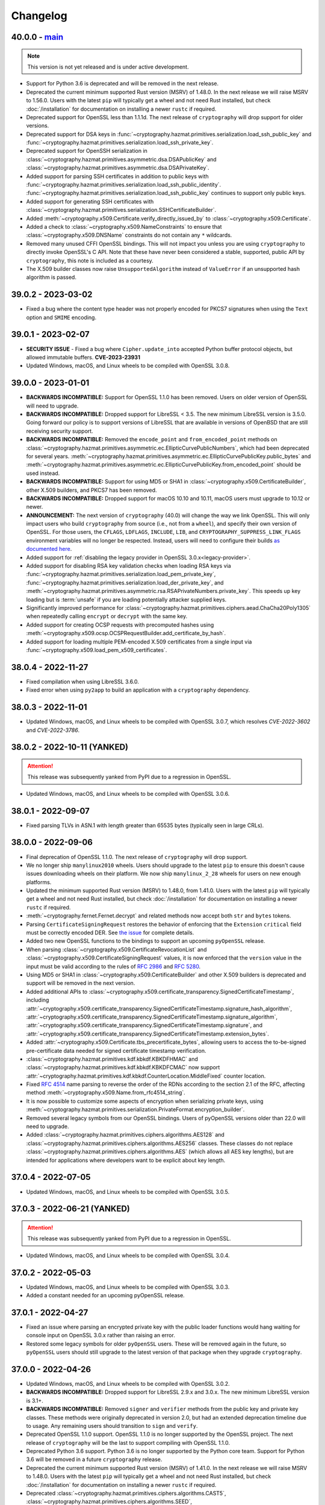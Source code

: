 Changelog
=========

.. _v40-0-0:

40.0.0 - `main`_
~~~~~~~~~~~~~~~~

.. note:: This version is not yet released and is under active development.

* Support for Python 3.6 is deprecated and will be removed in the next
  release.
* Deprecated the current minimum supported Rust version (MSRV) of 1.48.0.
  In the next release we will raise MSRV to 1.56.0. Users with the latest
  ``pip`` will typically get a wheel and not need Rust installed, but check
  :doc:`/installation` for documentation on installing a newer ``rustc`` if
  required.
* Deprecated support for OpenSSL less than 1.1.1d. The next release of
  ``cryptography`` will drop support for older versions.
* Deprecated support for DSA keys in
  :func:`~cryptography.hazmat.primitives.serialization.load_ssh_public_key`
  and
  :func:`~cryptography.hazmat.primitives.serialization.load_ssh_private_key`.
* Deprecated support for OpenSSH serialization in
  :class:`~cryptography.hazmat.primitives.asymmetric.dsa.DSAPublicKey`
  and
  :class:`~cryptography.hazmat.primitives.asymmetric.dsa.DSAPrivateKey`.
* Added support for parsing SSH certificates in addition to public keys with
  :func:`~cryptography.hazmat.primitives.serialization.load_ssh_public_identity`.
  :func:`~cryptography.hazmat.primitives.serialization.load_ssh_public_key`
  continues to support only public keys.
* Added support for generating SSH certificates with
  :class:`~cryptography.hazmat.primitives.serialization.SSHCertificateBuilder`.
* Added :meth:`~cryptography.x509.Certificate.verify_directly_issued_by` to
  :class:`~cryptography.x509.Certificate`.
* Added a check to :class:`~cryptography.x509.NameConstraints` to ensure that
  :class:`~cryptography.x509.DNSName` constraints do not contain any ``*``
  wildcards.
* Removed many unused CFFI OpenSSL bindings. This will not impact you unless
  you are using ``cryptography`` to directly invoke OpenSSL's C API. Note that
  these have never been considered a stable, supported, public API by
  ``cryptography``, this note is included as a courtesy.
* The X.509 builder classes now raise ``UnsupportedAlgorithm`` instead of
  ``ValueError`` if an unsupported hash algorithm is passed.

.. _v39-0-2:


39.0.2 - 2023-03-02
~~~~~~~~~~~~~~~~~~~

* Fixed a bug where the content type header was not properly encoded for
  PKCS7 signatures when using the ``Text`` option and ``SMIME`` encoding.


.. _v39-0-1:

39.0.1 - 2023-02-07
~~~~~~~~~~~~~~~~~~~

* **SECURITY ISSUE** - Fixed a bug where ``Cipher.update_into`` accepted Python
  buffer protocol objects, but allowed immutable buffers. **CVE-2023-23931**
* Updated Windows, macOS, and Linux wheels to be compiled with OpenSSL 3.0.8.

.. _v39-0-0:

39.0.0 - 2023-01-01
~~~~~~~~~~~~~~~~~~~

* **BACKWARDS INCOMPATIBLE:** Support for OpenSSL 1.1.0 has been removed.
  Users on older version of OpenSSL will need to upgrade.
* **BACKWARDS INCOMPATIBLE:** Dropped support for LibreSSL < 3.5. The new
  minimum LibreSSL version is 3.5.0. Going forward our policy is to support
  versions of LibreSSL that are available in versions of OpenBSD that are
  still receiving security support.
* **BACKWARDS INCOMPATIBLE:** Removed the ``encode_point`` and
  ``from_encoded_point`` methods on
  :class:`~cryptography.hazmat.primitives.asymmetric.ec.EllipticCurvePublicNumbers`,
  which had been deprecated for several years.
  :meth:`~cryptography.hazmat.primitives.asymmetric.ec.EllipticCurvePublicKey.public_bytes`
  and
  :meth:`~cryptography.hazmat.primitives.asymmetric.ec.EllipticCurvePublicKey.from_encoded_point`
  should be used instead.
* **BACKWARDS INCOMPATIBLE:** Support for using MD5 or SHA1 in
  :class:`~cryptography.x509.CertificateBuilder`, other X.509 builders, and
  PKCS7 has been removed.
* **BACKWARDS INCOMPATIBLE:** Dropped support for macOS 10.10 and 10.11, macOS
  users must upgrade to 10.12 or newer.
* **ANNOUNCEMENT:** The next version of ``cryptography`` (40.0) will change
  the way we link OpenSSL. This will only impact users who build
  ``cryptography`` from source (i.e., not from a ``wheel``), and specify their
  own version of OpenSSL. For those users, the ``CFLAGS``, ``LDFLAGS``,
  ``INCLUDE``, ``LIB``, and ``CRYPTOGRAPHY_SUPPRESS_LINK_FLAGS`` environment
  variables will no longer be respected. Instead, users will need to
  configure their builds `as documented here`_.
* Added support for
  :ref:`disabling the legacy provider in OpenSSL 3.0.x<legacy-provider>`.
* Added support for disabling RSA key validation checks when loading RSA
  keys via
  :func:`~cryptography.hazmat.primitives.serialization.load_pem_private_key`,
  :func:`~cryptography.hazmat.primitives.serialization.load_der_private_key`,
  and
  :meth:`~cryptography.hazmat.primitives.asymmetric.rsa.RSAPrivateNumbers.private_key`.
  This speeds up key loading but is :term:`unsafe` if you are loading potentially
  attacker supplied keys.
* Significantly improved performance for
  :class:`~cryptography.hazmat.primitives.ciphers.aead.ChaCha20Poly1305`
  when repeatedly calling ``encrypt`` or ``decrypt`` with the same key.
* Added support for creating OCSP requests with precomputed hashes using
  :meth:`~cryptography.x509.ocsp.OCSPRequestBuilder.add_certificate_by_hash`.
* Added support for loading multiple PEM-encoded X.509 certificates from
  a single input via :func:`~cryptography.x509.load_pem_x509_certificates`.

.. _v38-0-4:

38.0.4 - 2022-11-27
~~~~~~~~~~~~~~~~~~~

* Fixed compilation when using LibreSSL 3.6.0.
* Fixed error when using ``py2app`` to build an application with a
  ``cryptography`` dependency.

.. _v38-0-3:

38.0.3 - 2022-11-01
~~~~~~~~~~~~~~~~~~~

* Updated Windows, macOS, and Linux wheels to be compiled with OpenSSL 3.0.7,
  which resolves *CVE-2022-3602* and *CVE-2022-3786*.

.. _v38-0-2:

38.0.2 - 2022-10-11 (YANKED)
~~~~~~~~~~~~~~~~~~~~~~~~~~~~

.. attention::

    This release was subsequently yanked from PyPI due to a regression in OpenSSL.

* Updated Windows, macOS, and Linux wheels to be compiled with OpenSSL 3.0.6.


.. _v38-0-1:

38.0.1 - 2022-09-07
~~~~~~~~~~~~~~~~~~~

* Fixed parsing TLVs in ASN.1 with length greater than 65535 bytes (typically
  seen in large CRLs).

.. _v38-0-0:

38.0.0 - 2022-09-06
~~~~~~~~~~~~~~~~~~~

* Final deprecation of OpenSSL 1.1.0. The next release of ``cryptography``
  will drop support.
* We no longer ship ``manylinux2010`` wheels. Users should upgrade to the
  latest ``pip`` to ensure this doesn't cause issues downloading wheels on
  their platform. We now ship ``manylinux_2_28`` wheels for users on new
  enough platforms.
* Updated the minimum supported Rust version (MSRV) to 1.48.0, from 1.41.0.
  Users with the latest ``pip`` will typically get a wheel and not need Rust
  installed, but check :doc:`/installation` for documentation on installing a
  newer ``rustc`` if required.
* :meth:`~cryptography.fernet.Fernet.decrypt` and related methods now accept
  both ``str`` and ``bytes`` tokens.
* Parsing ``CertificateSigningRequest`` restores the behavior of enforcing
  that the ``Extension`` ``critical`` field must be correctly encoded DER. See
  `the issue <https://github.com/pyca/cryptography/issues/6368>`_ for complete
  details.
* Added two new OpenSSL functions to the bindings to support an upcoming
  ``pyOpenSSL`` release.
* When parsing :class:`~cryptography.x509.CertificateRevocationList` and
  :class:`~cryptography.x509.CertificateSigningRequest` values, it is now
  enforced that the ``version`` value in the input must be valid according to
  the rules of :rfc:`2986` and :rfc:`5280`.
* Using MD5 or SHA1 in :class:`~cryptography.x509.CertificateBuilder` and
  other X.509 builders is deprecated and support will be removed in the next
  version.
* Added additional APIs to
  :class:`~cryptography.x509.certificate_transparency.SignedCertificateTimestamp`, including
  :attr:`~cryptography.x509.certificate_transparency.SignedCertificateTimestamp.signature_hash_algorithm`,
  :attr:`~cryptography.x509.certificate_transparency.SignedCertificateTimestamp.signature_algorithm`,
  :attr:`~cryptography.x509.certificate_transparency.SignedCertificateTimestamp.signature`, and
  :attr:`~cryptography.x509.certificate_transparency.SignedCertificateTimestamp.extension_bytes`.
* Added :attr:`~cryptography.x509.Certificate.tbs_precertificate_bytes`, allowing
  users to access the to-be-signed pre-certificate data needed for signed
  certificate timestamp verification.
* :class:`~cryptography.hazmat.primitives.kdf.kbkdf.KBKDFHMAC` and
  :class:`~cryptography.hazmat.primitives.kdf.kbkdf.KBKDFCMAC` now support
  :attr:`~cryptography.hazmat.primitives.kdf.kbkdf.CounterLocation.MiddleFixed`
  counter location.
* Fixed :rfc:`4514` name parsing to reverse the order of the RDNs according
  to the section 2.1 of the RFC, affecting method
  :meth:`~cryptography.x509.Name.from_rfc4514_string`.
* It is now possible to customize some aspects of encryption when serializing
  private keys, using
  :meth:`~cryptography.hazmat.primitives.serialization.PrivateFormat.encryption_builder`.
* Removed several legacy symbols from our OpenSSL bindings. Users of pyOpenSSL
  versions older than 22.0 will need to upgrade.
* Added
  :class:`~cryptography.hazmat.primitives.ciphers.algorithms.AES128` and
  :class:`~cryptography.hazmat.primitives.ciphers.algorithms.AES256` classes.
  These classes do not replace
  :class:`~cryptography.hazmat.primitives.ciphers.algorithms.AES` (which
  allows all AES key lengths), but are intended for applications where
  developers want to be explicit about key length.

.. _v37-0-4:

37.0.4 - 2022-07-05
~~~~~~~~~~~~~~~~~~~

* Updated Windows, macOS, and Linux wheels to be compiled with OpenSSL 3.0.5.

.. _v37-0-3:

37.0.3 - 2022-06-21 (YANKED)
~~~~~~~~~~~~~~~~~~~~~~~~~~~~

.. attention::

    This release was subsequently yanked from PyPI due to a regression in OpenSSL.

* Updated Windows, macOS, and Linux wheels to be compiled with OpenSSL 3.0.4.

.. _v37-0-2:

37.0.2 - 2022-05-03
~~~~~~~~~~~~~~~~~~~

* Updated Windows, macOS, and Linux wheels to be compiled with OpenSSL 3.0.3.
* Added a constant needed for an upcoming pyOpenSSL release.

.. _v37-0-1:

37.0.1 - 2022-04-27
~~~~~~~~~~~~~~~~~~~

* Fixed an issue where parsing an encrypted private key with the public
  loader functions would hang waiting for console input on OpenSSL 3.0.x rather
  than raising an error.
* Restored some legacy symbols for older ``pyOpenSSL`` users. These will be
  removed again in the future, so ``pyOpenSSL`` users should still upgrade
  to the latest version of that package when they upgrade ``cryptography``.

.. _v37-0-0:

37.0.0 - 2022-04-26
~~~~~~~~~~~~~~~~~~~

* Updated Windows, macOS, and Linux wheels to be compiled with OpenSSL 3.0.2.
* **BACKWARDS INCOMPATIBLE:** Dropped support for LibreSSL 2.9.x and 3.0.x.
  The new minimum LibreSSL version is 3.1+.
* **BACKWARDS INCOMPATIBLE:** Removed ``signer`` and ``verifier`` methods
  from the public key and private key classes. These methods were originally
  deprecated in version 2.0, but had an extended deprecation timeline due
  to usage. Any remaining users should transition to ``sign`` and ``verify``.
* Deprecated OpenSSL 1.1.0 support. OpenSSL 1.1.0 is no longer supported by
  the OpenSSL project. The next release of ``cryptography`` will be the last
  to support compiling with OpenSSL 1.1.0.
* Deprecated Python 3.6 support. Python 3.6 is no longer supported by the
  Python core team. Support for Python 3.6 will be removed in a future
  ``cryptography`` release.
* Deprecated the current minimum supported Rust version (MSRV) of 1.41.0.
  In the next release we will raise MSRV to 1.48.0. Users with the latest
  ``pip`` will typically get a wheel and not need Rust installed, but check
  :doc:`/installation` for documentation on installing a newer ``rustc`` if
  required.
* Deprecated
  :class:`~cryptography.hazmat.primitives.ciphers.algorithms.CAST5`,
  :class:`~cryptography.hazmat.primitives.ciphers.algorithms.SEED`,
  :class:`~cryptography.hazmat.primitives.ciphers.algorithms.IDEA`, and
  :class:`~cryptography.hazmat.primitives.ciphers.algorithms.Blowfish` because
  they are legacy algorithms with extremely low usage. These will be removed
  in a future version of ``cryptography``.
* Added limited support for distinguished names containing a bit string.
* We now ship ``universal2`` wheels on macOS, which contain both ``arm64``
  and ``x86_64`` architectures. Users on macOS should upgrade to the latest
  ``pip`` to ensure they can use this wheel, although we will continue to
  ship ``x86_64`` specific wheels for now to ease the transition.
* This will be the final release for which we ship ``manylinux2010`` wheels.
  Going forward the minimum supported ``manylinux`` ABI for our wheels will
  be ``manylinux2014``. The vast majority of users will continue to receive
  ``manylinux`` wheels provided they have an up to date ``pip``. For PyPy
  wheels this release already requires ``manylinux2014`` for compatibility
  with binaries distributed by upstream.
* Added support for multiple
  :class:`~cryptography.x509.ocsp.OCSPSingleResponse` in a
  :class:`~cryptography.x509.ocsp.OCSPResponse`.
* Restored support for signing certificates and other structures in
  :doc:`/x509/index` with SHA3 hash algorithms.
* :class:`~cryptography.hazmat.primitives.ciphers.algorithms.TripleDES` is
  disabled in FIPS mode.
* Added support for serialization of PKCS#12 CA friendly names/aliases in
  :func:`~cryptography.hazmat.primitives.serialization.pkcs12.serialize_key_and_certificates`
* Added support for 12-15 byte (96 to 120 bit) nonces to
  :class:`~cryptography.hazmat.primitives.ciphers.aead.AESOCB3`. This class
  previously supported only 12 byte (96 bit).
* Added support for
  :class:`~cryptography.hazmat.primitives.ciphers.aead.AESSIV` when using
  OpenSSL 3.0.0+.
* Added support for serializing PKCS7 structures from a list of
  certificates with
  :class:`~cryptography.hazmat.primitives.serialization.pkcs7.serialize_certificates`.
* Added support for parsing :rfc:`4514` strings with
  :meth:`~cryptography.x509.Name.from_rfc4514_string`.
* Added :attr:`~cryptography.hazmat.primitives.asymmetric.padding.PSS.AUTO` to
  :class:`~cryptography.hazmat.primitives.asymmetric.padding.PSS`. This can
  be used to verify a signature where the salt length is not already known.
* Added :attr:`~cryptography.hazmat.primitives.asymmetric.padding.PSS.DIGEST_LENGTH`
  to :class:`~cryptography.hazmat.primitives.asymmetric.padding.PSS`. This
  constant will set the salt length to the same length as the ``PSS`` hash
  algorithm.
* Added support for loading RSA-PSS key types with
  :func:`~cryptography.hazmat.primitives.serialization.load_pem_private_key`
  and
  :func:`~cryptography.hazmat.primitives.serialization.load_der_private_key`.
  This functionality is limited to OpenSSL 1.1.1e+ and loads the key as a
  normal RSA private key, discarding the PSS constraint information.

.. _v36-0-2:

36.0.2 - 2022-03-15
~~~~~~~~~~~~~~~~~~~

* Updated Windows, macOS, and Linux wheels to be compiled with OpenSSL 1.1.1n.

.. _v36-0-1:

36.0.1 - 2021-12-14
~~~~~~~~~~~~~~~~~~~

* Updated Windows, macOS, and Linux wheels to be compiled with OpenSSL 1.1.1m.

.. _v36-0-0:

36.0.0 - 2021-11-21
~~~~~~~~~~~~~~~~~~~

* **FINAL DEPRECATION** Support for ``verifier`` and ``signer`` on our
  asymmetric key classes was deprecated in version 2.0. These functions had an
  extended deprecation due to usage, however the next version of
  ``cryptography`` will drop support. Users should migrate to ``sign`` and
  ``verify``.
* The entire :doc:`/x509/index` layer is now written in Rust. This allows
  alternate asymmetric key implementations that can support cloud key
  management services or hardware security modules provided they implement
  the necessary interface (for example:
  :class:`~cryptography.hazmat.primitives.asymmetric.ec.EllipticCurvePrivateKey`).
* :ref:`Deprecated the backend argument<faq-missing-backend>` for all
  functions.
* Added support for
  :class:`~cryptography.hazmat.primitives.ciphers.aead.AESOCB3`.
* Added support for iterating over arbitrary request
  :attr:`~cryptography.x509.CertificateSigningRequest.attributes`.
* Deprecated the ``get_attribute_for_oid`` method on
  :class:`~cryptography.x509.CertificateSigningRequest` in favor of
  :meth:`~cryptography.x509.Attributes.get_attribute_for_oid` on the new
  :class:`~cryptography.x509.Attributes` object.
* Fixed handling of PEM files to allow loading when certificate and key are
  in the same file.
* Fixed parsing of :class:`~cryptography.x509.CertificatePolicies` extensions
  containing legacy ``BMPString`` values in their ``explicitText``.
* Allow parsing of negative serial numbers in certificates. Negative serial
  numbers are prohibited by :rfc:`5280` so a deprecation warning will be
  raised whenever they are encountered. A future version of ``cryptography``
  will drop support for parsing them.
* Added support for parsing PKCS12 files with friendly names for all
  certificates with
  :func:`~cryptography.hazmat.primitives.serialization.pkcs12.load_pkcs12`,
  which will return an object of type
  :class:`~cryptography.hazmat.primitives.serialization.pkcs12.PKCS12KeyAndCertificates`.
* :meth:`~cryptography.x509.Name.rfc4514_string` and related methods now have
  an optional ``attr_name_overrides`` parameter to supply custom OID to name
  mappings, which can be used to match vendor-specific extensions.
* **BACKWARDS INCOMPATIBLE:** Reverted the nonstandard formatting of
  email address fields as ``E`` in
  :meth:`~cryptography.x509.Name.rfc4514_string` methods from version 35.0.

  The previous behavior can be restored with:
  ``name.rfc4514_string({NameOID.EMAIL_ADDRESS: "E"})``
* Allow
  :class:`~cryptography.hazmat.primitives.asymmetric.x25519.X25519PublicKey`
  and
  :class:`~cryptography.hazmat.primitives.asymmetric.x448.X448PublicKey` to
  be used as public keys when parsing certificates or creating them with
  :class:`~cryptography.x509.CertificateBuilder`. These key types must be
  signed with a different signing algorithm as ``X25519`` and ``X448`` do
  not support signing.
* Extension values can now be serialized to a DER byte string by calling
  :func:`~cryptography.x509.ExtensionType.public_bytes`.
* Added experimental support for compiling against BoringSSL. As BoringSSL
  does not commit to a stable API, ``cryptography`` tests against the
  latest commit only. Please note that several features are not available
  when building against BoringSSL.
* Parsing ``CertificateSigningRequest`` from DER and PEM now, for a limited
  time period, allows the ``Extension`` ``critical`` field to be incorrectly
  encoded. See `the issue <https://github.com/pyca/cryptography/issues/6368>`_
  for complete details. This will be reverted in a future ``cryptography``
  release.
* When :class:`~cryptography.x509.OCSPNonce` are parsed and generated their
  value is now correctly wrapped in an ASN.1 ``OCTET STRING``. This conforms
  to :rfc:`6960` but conflicts with the original behavior specified in
  :rfc:`2560`. For a temporary period for backwards compatibility, we will
  also parse values that are encoded as specified in :rfc:`2560` but this
  behavior will be removed in a future release.

.. _v35-0-0:

35.0.0 - 2021-09-29
~~~~~~~~~~~~~~~~~~~

* Changed the :ref:`version scheme <api-stability:versioning>`. This will
  result in us incrementing the major version more frequently, but does not
  change our existing backwards compatibility policy.
* **BACKWARDS INCOMPATIBLE:** The :doc:`/x509/index` PEM parsers now require
  that the PEM string passed have PEM delimiters of the correct type. For
  example, parsing a private key PEM concatenated with a certificate PEM will
  no longer be accepted by the PEM certificate parser.
* **BACKWARDS INCOMPATIBLE:** The X.509 certificate parser no longer allows
  negative serial numbers. :rfc:`5280` has always prohibited these.
* **BACKWARDS INCOMPATIBLE:** Additional forms of invalid ASN.1 found during
  :doc:`/x509/index` parsing will raise an error on initial parse rather than
  when the malformed field is accessed.
* Rust is now required for building ``cryptography``, the
  ``CRYPTOGRAPHY_DONT_BUILD_RUST`` environment variable is no longer
  respected.
* Parsers for :doc:`/x509/index` no longer use OpenSSL and have been
  rewritten in Rust. This should be backwards compatible (modulo the items
  listed above) and improve both security and performance.
* Added support for OpenSSL 3.0.0 as a compilation target.
* Added support for
  :class:`~cryptography.hazmat.primitives.hashes.SM3` and
  :class:`~cryptography.hazmat.primitives.ciphers.algorithms.SM4`,
  when using OpenSSL 1.1.1. These algorithms are provided for compatibility
  in regions where they may be required, and are not generally recommended.
* We now ship ``manylinux_2_24`` and ``musllinux_1_1`` wheels, in addition to
  our ``manylinux2010`` and ``manylinux2014`` wheels. Users on distributions
  like Alpine Linux should ensure they upgrade to the latest ``pip`` to
  correctly receive wheels.
* Added ``rfc4514_attribute_name`` attribute to :attr:`x509.NameAttribute
  <cryptography.x509.NameAttribute.rfc4514_attribute_name>`.
* Added :class:`~cryptography.hazmat.primitives.kdf.kbkdf.KBKDFCMAC`.

.. _v3-4-8:

3.4.8 - 2021-08-24
~~~~~~~~~~~~~~~~~~

* Updated Windows, macOS, and ``manylinux`` wheels to be compiled with
  OpenSSL 1.1.1l.

.. _v3-4-7:

3.4.7 - 2021-03-25
~~~~~~~~~~~~~~~~~~

* Updated Windows, macOS, and ``manylinux`` wheels to be compiled with
  OpenSSL 1.1.1k.

.. _v3-4-6:

3.4.6 - 2021-02-16
~~~~~~~~~~~~~~~~~~

* Updated Windows, macOS, and ``manylinux`` wheels to be compiled with
  OpenSSL 1.1.1j.

.. _v3-4-5:

3.4.5 - 2021-02-13
~~~~~~~~~~~~~~~~~~

* Various improvements to type hints.
* Lower the minimum supported Rust version (MSRV) to >=1.41.0. This change
  improves compatibility with system-provided Rust on several Linux
  distributions.
* ``cryptography`` will be switching to a new versioning scheme with its next
  feature release. More information is available in our
  :doc:`/api-stability` documentation.

.. _v3-4-4:

3.4.4 - 2021-02-09
~~~~~~~~~~~~~~~~~~

* Added a ``py.typed`` file so that ``mypy`` will know to use our type
  annotations.
* Fixed an import cycle that could be triggered by certain import sequences.

.. _v3-4-3:

3.4.3 - 2021-02-08
~~~~~~~~~~~~~~~~~~

* Specify our supported Rust version (>=1.45.0) in our ``setup.py`` so users
  on older versions will get a clear error message.

.. _v3-4-2:

3.4.2 - 2021-02-08
~~~~~~~~~~~~~~~~~~

* Improvements to make the rust transition a bit easier. This includes some
  better error messages and small dependency fixes. If you experience
  installation problems **Be sure to update pip** first, then check the
  :doc:`FAQ </faq>`.

.. _v3-4-1:

3.4.1 - 2021-02-07
~~~~~~~~~~~~~~~~~~

* Fixed a circular import issue.
* Added additional debug output to assist users seeing installation errors
  due to outdated ``pip`` or missing ``rustc``.

.. _v3-4:

3.4 - 2021-02-07
~~~~~~~~~~~~~~~~

* **BACKWARDS INCOMPATIBLE:** Support for Python 2 has been removed.
* We now ship ``manylinux2014`` wheels and no longer ship ``manylinux1``
  wheels. Users should upgrade to the latest ``pip`` to ensure this doesn't
  cause issues downloading wheels on their platform.
* ``cryptography`` now incorporates Rust code. Users building ``cryptography``
  themselves will need to have the Rust toolchain installed. Users who use an
  officially produced wheel will not need to make any changes. The minimum
  supported Rust version is 1.45.0.
* ``cryptography`` now has :pep:`484` type hints on nearly all of of its public
  APIs. Users can begin using them to type check their code with ``mypy``.

.. _v3-3-2:

3.3.2 - 2021-02-07
~~~~~~~~~~~~~~~~~~

* **SECURITY ISSUE:** Fixed a bug where certain sequences of ``update()`` calls
  when symmetrically encrypting very large payloads (>2GB) could result in an
  integer overflow, leading to buffer overflows. *CVE-2020-36242* **Update:**
  This fix is a workaround for *CVE-2021-23840* in OpenSSL, fixed in OpenSSL
  1.1.1j.

.. _v3-3-1:

3.3.1 - 2020-12-09
~~~~~~~~~~~~~~~~~~

* Re-added a legacy symbol causing problems for older ``pyOpenSSL`` users.

.. _v3-3:

3.3 - 2020-12-08
~~~~~~~~~~~~~~~~

* **BACKWARDS INCOMPATIBLE:** Support for Python 3.5 has been removed due to
  low usage and maintenance burden.
* **BACKWARDS INCOMPATIBLE:** The
  :class:`~cryptography.hazmat.primitives.ciphers.modes.GCM` and
  :class:`~cryptography.hazmat.primitives.ciphers.aead.AESGCM` now require
  64-bit to 1024-bit (8 byte to 128 byte) initialization vectors. This change
  is to conform with an upcoming OpenSSL release that will no longer support
  sizes outside this window.
* **BACKWARDS INCOMPATIBLE:** When deserializing asymmetric keys we now
  raise ``ValueError`` rather than ``UnsupportedAlgorithm`` when an
  unsupported cipher is used. This change is to conform with an upcoming
  OpenSSL release that will no longer distinguish between error types.
* **BACKWARDS INCOMPATIBLE:** We no longer allow loading of finite field
  Diffie-Hellman parameters of less than 512 bits in length. This change is to
  conform with an upcoming OpenSSL release that no longer supports smaller
  sizes. These keys were already wildly insecure and should not have been used
  in any application outside of testing.
* Updated Windows, macOS, and ``manylinux`` wheels to be compiled with
  OpenSSL 1.1.1i.
* Python 2 support is deprecated in ``cryptography``. This is the last release
  that will support Python 2.
* Added the
  :meth:`~cryptography.hazmat.primitives.asymmetric.rsa.RSAPublicKey.recover_data_from_signature`
  function to
  :class:`~cryptography.hazmat.primitives.asymmetric.rsa.RSAPublicKey`
  for recovering the signed data from an RSA signature.

.. _v3-2-1:

3.2.1 - 2020-10-27
~~~~~~~~~~~~~~~~~~

* Disable blinding on RSA public keys to address an error with some versions
  of OpenSSL.

.. _v3-2:

3.2 - 2020-10-25
~~~~~~~~~~~~~~~~

* **SECURITY ISSUE:** Attempted to make RSA PKCS#1v1.5 decryption more constant
  time, to protect against Bleichenbacher vulnerabilities. Due to limitations
  imposed by our API, we cannot completely mitigate this vulnerability and a
  future release will contain a new API which is designed to be resilient to
  these for contexts where it is required. Credit to **Hubert Kario** for
  reporting the issue. *CVE-2020-25659*
* Support for OpenSSL 1.0.2 has been removed. Users on older version of OpenSSL
  will need to upgrade.
* Added basic support for PKCS7 signing (including SMIME) via
  :class:`~cryptography.hazmat.primitives.serialization.pkcs7.PKCS7SignatureBuilder`.

.. _v3-1-1:

3.1.1 - 2020-09-22
~~~~~~~~~~~~~~~~~~

* Updated Windows, macOS, and ``manylinux`` wheels to be compiled with
  OpenSSL 1.1.1h.

.. _v3-1:

3.1 - 2020-08-26
~~~~~~~~~~~~~~~~

* **BACKWARDS INCOMPATIBLE:** Removed support for ``idna`` based
  :term:`U-label` parsing in various X.509 classes. This support was originally
  deprecated in version 2.1 and moved to an extra in 2.5.
* Deprecated OpenSSL 1.0.2 support. OpenSSL 1.0.2 is no longer supported by
  the OpenSSL project. The next version of ``cryptography`` will drop support
  for it.
* Deprecated support for Python 3.5. This version sees very little use and will
  be removed in the next release.
* ``backend`` arguments to functions are no longer required and the
  default backend will automatically be selected if no ``backend`` is provided.
* Added initial support for parsing certificates from PKCS7 files with
  :func:`~cryptography.hazmat.primitives.serialization.pkcs7.load_pem_pkcs7_certificates`
  and
  :func:`~cryptography.hazmat.primitives.serialization.pkcs7.load_der_pkcs7_certificates`
  .
* Calling ``update`` or ``update_into`` on
  :class:`~cryptography.hazmat.primitives.ciphers.CipherContext` with ``data``
  longer than 2\ :sup:`31` bytes no longer raises an ``OverflowError``. This
  also resolves the same issue in :doc:`/fernet`.

.. _v3-0:

3.0 - 2020-07-20
~~~~~~~~~~~~~~~~

* **BACKWARDS INCOMPATIBLE:** Removed support for passing an
  :class:`~cryptography.x509.Extension` instance to
  :meth:`~cryptography.x509.AuthorityKeyIdentifier.from_issuer_subject_key_identifier`,
  as per our deprecation policy.
* **BACKWARDS INCOMPATIBLE:** Support for LibreSSL 2.7.x, 2.8.x, and 2.9.0 has
  been removed (2.9.1+ is still supported).
* **BACKWARDS INCOMPATIBLE:** Dropped support for macOS 10.9, macOS users must
  upgrade to 10.10 or newer.
* **BACKWARDS INCOMPATIBLE:** RSA
  :meth:`~cryptography.hazmat.primitives.asymmetric.rsa.generate_private_key`
  no longer accepts ``public_exponent`` values except 65537 and 3 (the latter
  for legacy purposes).
* **BACKWARDS INCOMPATIBLE:** X.509 certificate parsing now enforces that the
  ``version`` field contains a valid value, rather than deferring this check
  until :attr:`~cryptography.x509.Certificate.version` is accessed.
* Deprecated support for Python 2. At the time there is no time table for
  actually dropping support, however we strongly encourage all users to upgrade
  their Python, as Python 2 no longer receives support from the Python core
  team.

  If you have trouble suppressing this warning in tests view the :ref:`FAQ
  entry addressing this issue <faq-howto-handle-deprecation-warning>`.

* Added support for ``OpenSSH`` serialization format for
  ``ec``, ``ed25519``, ``rsa`` and ``dsa`` private keys:
  :func:`~cryptography.hazmat.primitives.serialization.load_ssh_private_key`
  for loading and
  :attr:`~cryptography.hazmat.primitives.serialization.PrivateFormat.OpenSSH`
  for writing.
* Added support for ``OpenSSH`` certificates to
  :func:`~cryptography.hazmat.primitives.serialization.load_ssh_public_key`.
* Added :meth:`~cryptography.fernet.Fernet.encrypt_at_time` and
  :meth:`~cryptography.fernet.Fernet.decrypt_at_time` to
  :class:`~cryptography.fernet.Fernet`.
* Added support for the :class:`~cryptography.x509.SubjectInformationAccess`
  X.509 extension.
* Added support for parsing
  :class:`~cryptography.x509.SignedCertificateTimestamps` in OCSP responses.
* Added support for parsing attributes in certificate signing requests via
  ``CertificateSigningRequest.get_attribute_for_oid``.
* Added support for encoding attributes in certificate signing requests via
  :meth:`~cryptography.x509.CertificateSigningRequestBuilder.add_attribute`.
* On OpenSSL 1.1.1d and higher ``cryptography`` now uses OpenSSL's
  built-in CSPRNG instead of its own OS random engine because these versions of
  OpenSSL properly reseed on fork.
* Added initial support for creating PKCS12 files with
  :func:`~cryptography.hazmat.primitives.serialization.pkcs12.serialize_key_and_certificates`.

.. _v2-9-2:

2.9.2 - 2020-04-22
~~~~~~~~~~~~~~~~~~

* Updated the macOS wheel to fix an issue where it would not run on macOS
  versions older than 10.15.

.. _v2-9-1:

2.9.1 - 2020-04-21
~~~~~~~~~~~~~~~~~~

* Updated Windows, macOS, and ``manylinux`` wheels to be compiled with
  OpenSSL 1.1.1g.

.. _v2-9:

2.9 - 2020-04-02
~~~~~~~~~~~~~~~~

* **BACKWARDS INCOMPATIBLE:** Support for Python 3.4 has been removed due to
  low usage and maintenance burden.
* **BACKWARDS INCOMPATIBLE:** Support for OpenSSL 1.0.1 has been removed.
  Users on older version of OpenSSL will need to upgrade.
* **BACKWARDS INCOMPATIBLE:** Support for LibreSSL 2.6.x has been removed.
* Removed support for calling
  :meth:`~cryptography.hazmat.primitives.asymmetric.x25519.X25519PublicKey.public_bytes`
  with no arguments, as per our deprecation policy. You must now pass
  ``encoding`` and ``format``.
* **BACKWARDS INCOMPATIBLE:** Reversed the order in which
  :meth:`~cryptography.x509.Name.rfc4514_string` returns the RDNs
  as required by :rfc:`4514`.
* Updated Windows, macOS, and ``manylinux`` wheels to be compiled with
  OpenSSL 1.1.1f.
* Added support for parsing
  :attr:`~cryptography.x509.ocsp.OCSPResponse.single_extensions` in an OCSP
  response.
* :class:`~cryptography.x509.NameAttribute` values can now be empty strings.

.. _v2-8:

2.8 - 2019-10-16
~~~~~~~~~~~~~~~~

* Updated Windows, macOS, and ``manylinux`` wheels to be compiled with
  OpenSSL 1.1.1d.
* Added support for Python 3.8.
* Added class methods
  :meth:`Poly1305.generate_tag
  <cryptography.hazmat.primitives.poly1305.Poly1305.generate_tag>`
  and
  :meth:`Poly1305.verify_tag
  <cryptography.hazmat.primitives.poly1305.Poly1305.verify_tag>`
  for Poly1305 sign and verify operations.
* Deprecated support for OpenSSL 1.0.1. Support will be removed in
  ``cryptography`` 2.9.
* We now ship ``manylinux2010`` wheels in addition to our ``manylinux1``
  wheels.
* Added support for ``ed25519`` and ``ed448`` keys in the
  :class:`~cryptography.x509.CertificateBuilder`,
  :class:`~cryptography.x509.CertificateSigningRequestBuilder`,
  :class:`~cryptography.x509.CertificateRevocationListBuilder` and
  :class:`~cryptography.x509.ocsp.OCSPResponseBuilder`.
* ``cryptography`` no longer depends on ``asn1crypto``.
* :class:`~cryptography.x509.FreshestCRL` is now allowed as a
  :class:`~cryptography.x509.CertificateRevocationList` extension.

.. _v2-7:

2.7 - 2019-05-30
~~~~~~~~~~~~~~~~

* **BACKWARDS INCOMPATIBLE:** We no longer distribute 32-bit ``manylinux1``
  wheels. Continuing to produce them was a maintenance burden.
* **BACKWARDS INCOMPATIBLE:** Removed the
  ``cryptography.hazmat.primitives.mac.MACContext`` interface. The ``CMAC`` and
  ``HMAC`` APIs have not changed, but they are no longer registered as
  ``MACContext`` instances.
* Updated Windows, macOS, and ``manylinux1`` wheels to be compiled with
  OpenSSL 1.1.1c.
* Removed support for running our tests with ``setup.py test``. Users
  interested in running our tests can continue to follow the directions in our
  :doc:`development documentation</development/getting-started>`.
* Add support for :class:`~cryptography.hazmat.primitives.poly1305.Poly1305`
  when using OpenSSL 1.1.1 or newer.
* Support serialization with ``Encoding.OpenSSH`` and ``PublicFormat.OpenSSH``
  in
  :meth:`Ed25519PublicKey.public_bytes
  <cryptography.hazmat.primitives.asymmetric.ed25519.Ed25519PublicKey.public_bytes>`
  .
* Correctly allow passing a ``SubjectKeyIdentifier`` to
  :meth:`~cryptography.x509.AuthorityKeyIdentifier.from_issuer_subject_key_identifier`
  and deprecate passing an ``Extension`` object. The documentation always
  required ``SubjectKeyIdentifier`` but the implementation previously
  required an ``Extension``.

.. _v2-6-1:

2.6.1 - 2019-02-27
~~~~~~~~~~~~~~~~~~

* Resolved an error in our build infrastructure that broke our Python3 wheels
  for macOS and Linux.

.. _v2-6:

2.6 - 2019-02-27
~~~~~~~~~~~~~~~~

* **BACKWARDS INCOMPATIBLE:** Removed
  ``cryptography.hazmat.primitives.asymmetric.utils.encode_rfc6979_signature``
  and
  ``cryptography.hazmat.primitives.asymmetric.utils.decode_rfc6979_signature``,
  which had been deprecated for nearly 4 years. Use
  :func:`~cryptography.hazmat.primitives.asymmetric.utils.encode_dss_signature`
  and
  :func:`~cryptography.hazmat.primitives.asymmetric.utils.decode_dss_signature`
  instead.
* **BACKWARDS INCOMPATIBLE**: Removed ``cryptography.x509.Certificate.serial``,
  which had been deprecated for nearly 3 years. Use
  :attr:`~cryptography.x509.Certificate.serial_number` instead.
* Updated Windows, macOS, and ``manylinux1`` wheels to be compiled with
  OpenSSL 1.1.1b.
* Added support for :doc:`/hazmat/primitives/asymmetric/ed448` when using
  OpenSSL 1.1.1b or newer.
* Added support for :doc:`/hazmat/primitives/asymmetric/ed25519` when using
  OpenSSL 1.1.1b or newer.
* :func:`~cryptography.hazmat.primitives.serialization.load_ssh_public_key` can
  now load ``ed25519`` public keys.
* Add support for easily mapping an object identifier to its elliptic curve
  class via
  :func:`~cryptography.hazmat.primitives.asymmetric.ec.get_curve_for_oid`.
* Add support for OpenSSL when compiled with the ``no-engine``
  (``OPENSSL_NO_ENGINE``) flag.

.. _v2-5:

2.5 - 2019-01-22
~~~~~~~~~~~~~~~~

* **BACKWARDS INCOMPATIBLE:** :term:`U-label` strings were deprecated in
  version 2.1, but this version removes the default ``idna`` dependency as
  well. If you still need this deprecated path please install cryptography
  with the ``idna`` extra: ``pip install cryptography[idna]``.
* **BACKWARDS INCOMPATIBLE:** The minimum supported PyPy version is now 5.4.
* Numerous classes and functions have been updated to allow :term:`bytes-like`
  types for keying material and passwords, including symmetric algorithms, AEAD
  ciphers, KDFs, loading asymmetric keys, and one time password classes.
* Updated Windows, macOS, and ``manylinux1`` wheels to be compiled with
  OpenSSL 1.1.1a.
* Added support for :class:`~cryptography.hazmat.primitives.hashes.SHA512_224`
  and :class:`~cryptography.hazmat.primitives.hashes.SHA512_256` when using
  OpenSSL 1.1.1.
* Added support for :class:`~cryptography.hazmat.primitives.hashes.SHA3_224`,
  :class:`~cryptography.hazmat.primitives.hashes.SHA3_256`,
  :class:`~cryptography.hazmat.primitives.hashes.SHA3_384`, and
  :class:`~cryptography.hazmat.primitives.hashes.SHA3_512` when using OpenSSL
  1.1.1.
* Added support for :doc:`/hazmat/primitives/asymmetric/x448` when using
  OpenSSL 1.1.1.
* Added support for :class:`~cryptography.hazmat.primitives.hashes.SHAKE128`
  and :class:`~cryptography.hazmat.primitives.hashes.SHAKE256` when using
  OpenSSL 1.1.1.
* Added initial support for parsing PKCS12 files with
  :func:`~cryptography.hazmat.primitives.serialization.pkcs12.load_key_and_certificates`.
* Added support for :class:`~cryptography.x509.IssuingDistributionPoint`.
* Added ``rfc4514_string()`` method to
  :meth:`x509.Name <cryptography.x509.Name.rfc4514_string>`,
  :meth:`x509.RelativeDistinguishedName
  <cryptography.x509.RelativeDistinguishedName.rfc4514_string>`, and
  :meth:`x509.NameAttribute <cryptography.x509.NameAttribute.rfc4514_string>`
  to format the name or component an :rfc:`4514` Distinguished Name string.
* Added
  :meth:`~cryptography.hazmat.primitives.asymmetric.ec.EllipticCurvePublicKey.from_encoded_point`,
  which immediately checks if the point is on the curve and supports compressed
  points. Deprecated the previous method
  :meth:`~cryptography.hazmat.primitives.asymmetric.ec.EllipticCurvePublicNumbers.from_encoded_point`.
* Added :attr:`~cryptography.x509.ocsp.OCSPResponse.signature_hash_algorithm`
  to ``OCSPResponse``.
* Updated :doc:`/hazmat/primitives/asymmetric/x25519` support to allow
  additional serialization methods. Calling
  :meth:`~cryptography.hazmat.primitives.asymmetric.x25519.X25519PublicKey.public_bytes`
  with no arguments has been deprecated.
* Added support for encoding compressed and uncompressed points via
  :meth:`~cryptography.hazmat.primitives.asymmetric.ec.EllipticCurvePublicKey.public_bytes`. Deprecated the previous method
  ``cryptography.hazmat.primitives.asymmetric.ec.EllipticCurvePublicNumbers.encode_point``.


.. _v2-4-2:

2.4.2 - 2018-11-21
~~~~~~~~~~~~~~~~~~

* Updated Windows, macOS, and ``manylinux1`` wheels to be compiled with
  OpenSSL 1.1.0j.

.. _v2-4-1:

2.4.1 - 2018-11-11
~~~~~~~~~~~~~~~~~~

* Fixed a build breakage in our ``manylinux1`` wheels.

.. _v2-4:

2.4 - 2018-11-11
~~~~~~~~~~~~~~~~

* **BACKWARDS INCOMPATIBLE:** Dropped support for LibreSSL 2.4.x.
* Deprecated OpenSSL 1.0.1 support. OpenSSL 1.0.1 is no longer supported by
  the OpenSSL project. At this time there is no time table for dropping
  support, however we strongly encourage all users to upgrade or install
  ``cryptography`` from a wheel.
* Added initial :doc:`OCSP </x509/ocsp>` support.
* Added support for :class:`~cryptography.x509.PrecertPoison`.

.. _v2-3-1:

2.3.1 - 2018-08-14
~~~~~~~~~~~~~~~~~~

* Updated Windows, macOS, and ``manylinux1`` wheels to be compiled with
  OpenSSL 1.1.0i.

.. _v2-3:

2.3 - 2018-07-18
~~~~~~~~~~~~~~~~

* **SECURITY ISSUE:**
  :meth:`~cryptography.hazmat.primitives.ciphers.AEADDecryptionContext.finalize_with_tag`
  allowed tag truncation by default which can allow tag forgery in some cases.
  The method now enforces the ``min_tag_length`` provided to the
  :class:`~cryptography.hazmat.primitives.ciphers.modes.GCM` constructor.
  *CVE-2018-10903*
* Added support for Python 3.7.
* Added :meth:`~cryptography.fernet.Fernet.extract_timestamp` to get the
  authenticated timestamp of a :doc:`Fernet </fernet>` token.
* Support for Python 2.7.x without ``hmac.compare_digest`` has been deprecated.
  We will require Python 2.7.7 or higher (or 2.7.6 on Ubuntu) in the next
  ``cryptography`` release.
* Fixed multiple issues preventing ``cryptography`` from compiling against
  LibreSSL 2.7.x.
* Added
  :class:`~cryptography.x509.CertificateRevocationList.get_revoked_certificate_by_serial_number`
  for quick serial number searches in CRLs.
* The :class:`~cryptography.x509.RelativeDistinguishedName` class now
  preserves the order of attributes. Duplicate attributes now raise an error
  instead of silently discarding duplicates.
* :func:`~cryptography.hazmat.primitives.keywrap.aes_key_unwrap` and
  :func:`~cryptography.hazmat.primitives.keywrap.aes_key_unwrap_with_padding`
  now raise :class:`~cryptography.hazmat.primitives.keywrap.InvalidUnwrap` if
  the wrapped key is an invalid length, instead of ``ValueError``.

.. _v2-2-2:

2.2.2 - 2018-03-27
~~~~~~~~~~~~~~~~~~

* Updated Windows, macOS, and ``manylinux1`` wheels to be compiled with
  OpenSSL 1.1.0h.

.. _v2-2-1:

2.2.1 - 2018-03-20
~~~~~~~~~~~~~~~~~~

* Reverted a change to ``GeneralNames`` which prohibited having zero elements,
  due to breakages.
* Fixed a bug in
  :func:`~cryptography.hazmat.primitives.keywrap.aes_key_unwrap_with_padding`
  that caused it to raise ``InvalidUnwrap`` when key length modulo 8 was
  zero.


.. _v2-2:

2.2 - 2018-03-19
~~~~~~~~~~~~~~~~

* **BACKWARDS INCOMPATIBLE:** Support for Python 2.6 has been dropped.
* Resolved a bug in ``HKDF`` that incorrectly constrained output size.
* Added :class:`~cryptography.hazmat.primitives.asymmetric.ec.BrainpoolP256R1`,
  :class:`~cryptography.hazmat.primitives.asymmetric.ec.BrainpoolP384R1`, and
  :class:`~cryptography.hazmat.primitives.asymmetric.ec.BrainpoolP512R1` to
  support inter-operating with systems like German smart meters.
* Added token rotation support to :doc:`Fernet </fernet>` with
  :meth:`~cryptography.fernet.MultiFernet.rotate`.
* Fixed a memory leak in
  :func:`~cryptography.hazmat.primitives.asymmetric.ec.derive_private_key`.
* Added support for AES key wrapping with padding via
  :func:`~cryptography.hazmat.primitives.keywrap.aes_key_wrap_with_padding`
  and
  :func:`~cryptography.hazmat.primitives.keywrap.aes_key_unwrap_with_padding`
  .
* Allow loading DSA keys with 224 bit ``q``.

.. _v2-1-4:

2.1.4 - 2017-11-29
~~~~~~~~~~~~~~~~~~

* Added ``X509_up_ref`` for an upcoming ``pyOpenSSL`` release.

.. _v2-1-3:

2.1.3 - 2017-11-02
~~~~~~~~~~~~~~~~~~

* Updated Windows, macOS, and ``manylinux1`` wheels to be compiled with
  OpenSSL 1.1.0g.

.. _v2-1-2:

2.1.2 - 2017-10-24
~~~~~~~~~~~~~~~~~~

* Corrected a bug with the ``manylinux1`` wheels where OpenSSL's stack was
  marked executable.

.. _v2-1-1:

2.1.1 - 2017-10-12
~~~~~~~~~~~~~~~~~~

* Fixed support for install with the system ``pip`` on Ubuntu 16.04.

.. _v2-1:

2.1 - 2017-10-11
~~~~~~~~~~~~~~~~

* **FINAL DEPRECATION** Python 2.6 support is deprecated, and will be removed
  in the next release of ``cryptography``.
* **BACKWARDS INCOMPATIBLE:** ``Whirlpool``, ``RIPEMD160``, and
  ``UnsupportedExtension`` have been removed in accordance with our
  :doc:`/api-stability` policy.
* **BACKWARDS INCOMPATIBLE:**
  :attr:`DNSName.value <cryptography.x509.DNSName.value>`,
  :attr:`RFC822Name.value <cryptography.x509.RFC822Name.value>`, and
  :attr:`UniformResourceIdentifier.value
  <cryptography.x509.UniformResourceIdentifier.value>`
  will now return an :term:`A-label` string when parsing a certificate
  containing an internationalized domain name (IDN) or if the caller passed
  a :term:`U-label` to the constructor. See below for additional deprecations
  related to this change.
* Installing ``cryptography`` now requires ``pip`` 6 or newer.
* Deprecated passing :term:`U-label` strings to the
  :class:`~cryptography.x509.DNSName`,
  :class:`~cryptography.x509.UniformResourceIdentifier`, and
  :class:`~cryptography.x509.RFC822Name` constructors. Instead, users should
  pass values as :term:`A-label` strings with ``idna`` encoding if necessary.
  This change will not affect anyone who is not processing internationalized
  domains.
* Added support for
  :class:`~cryptography.hazmat.primitives.ciphers.algorithms.ChaCha20`. In
  most cases users should choose
  :class:`~cryptography.hazmat.primitives.ciphers.aead.ChaCha20Poly1305`
  rather than using this unauthenticated form.
* Added :meth:`~cryptography.x509.CertificateRevocationList.is_signature_valid`
  to :class:`~cryptography.x509.CertificateRevocationList`.
* Support :class:`~cryptography.hazmat.primitives.hashes.BLAKE2b` and
  :class:`~cryptography.hazmat.primitives.hashes.BLAKE2s` with
  :class:`~cryptography.hazmat.primitives.hmac.HMAC`.
* Added support for
  :class:`~cryptography.hazmat.primitives.ciphers.modes.XTS` mode for
  AES.
* Added support for using labels with
  :class:`~cryptography.hazmat.primitives.asymmetric.padding.OAEP` when using
  OpenSSL 1.0.2 or greater.
* Improved compatibility with NSS when issuing certificates from an issuer
  that has a subject with non-``UTF8String`` string types.
* Add support for the :class:`~cryptography.x509.DeltaCRLIndicator` extension.
* Add support for the :class:`~cryptography.x509.TLSFeature`
  extension. This is commonly used for enabling ``OCSP Must-Staple`` in
  certificates.
* Add support for the :class:`~cryptography.x509.FreshestCRL` extension.

.. _v2-0-3:

2.0.3 - 2017-08-03
~~~~~~~~~~~~~~~~~~

* Fixed an issue with weak linking symbols when compiling on macOS
  versions older than 10.12.


.. _v2-0-2:

2.0.2 - 2017-07-27
~~~~~~~~~~~~~~~~~~

* Marked all symbols as hidden in the ``manylinux1`` wheel to avoid a
  bug with symbol resolution in certain scenarios.


.. _v2-0-1:

2.0.1 - 2017-07-26
~~~~~~~~~~~~~~~~~~

* Fixed a compilation bug affecting OpenBSD.
* Altered the ``manylinux1`` wheels to statically link OpenSSL instead of
  dynamically linking and bundling the shared object. This should resolve
  crashes seen when using ``uwsgi`` or other binaries that link against
  OpenSSL independently.
* Fixed the stack level for the ``signer`` and ``verifier`` warnings.


.. _v2-0:

2.0 - 2017-07-17
~~~~~~~~~~~~~~~~

* **BACKWARDS INCOMPATIBLE:** Support for Python 3.3 has been dropped.
* We now ship ``manylinux1`` wheels linked against OpenSSL 1.1.0f. These wheels
  will be automatically used with most Linux distributions if you are running
  the latest pip.
* Deprecated the use of ``signer`` on
  :class:`~cryptography.hazmat.primitives.asymmetric.rsa.RSAPrivateKey`,
  :class:`~cryptography.hazmat.primitives.asymmetric.dsa.DSAPrivateKey`,
  and
  :class:`~cryptography.hazmat.primitives.asymmetric.ec.EllipticCurvePrivateKey`
  in favor of ``sign``.
* Deprecated the use of ``verifier`` on
  :class:`~cryptography.hazmat.primitives.asymmetric.rsa.RSAPublicKey`,
  :class:`~cryptography.hazmat.primitives.asymmetric.dsa.DSAPublicKey`,
  and
  :class:`~cryptography.hazmat.primitives.asymmetric.ec.EllipticCurvePublicKey`
  in favor of ``verify``.
* Added support for parsing
  :class:`~cryptography.x509.certificate_transparency.SignedCertificateTimestamp`
  objects from X.509 certificate extensions.
* Added support for
  :class:`~cryptography.hazmat.primitives.ciphers.aead.ChaCha20Poly1305`.
* Added support for
  :class:`~cryptography.hazmat.primitives.ciphers.aead.AESCCM`.
* Added
  :class:`~cryptography.hazmat.primitives.ciphers.aead.AESGCM`, a "one shot"
  API for AES GCM encryption.
* Added support for :doc:`/hazmat/primitives/asymmetric/x25519`.
* Added support for serializing and deserializing Diffie-Hellman parameters
  with
  :func:`~cryptography.hazmat.primitives.serialization.load_pem_parameters`,
  :func:`~cryptography.hazmat.primitives.serialization.load_der_parameters`,
  and
  :meth:`~cryptography.hazmat.primitives.asymmetric.dh.DHParameters.parameter_bytes`
  .
* The ``extensions`` attribute on :class:`~cryptography.x509.Certificate`,
  :class:`~cryptography.x509.CertificateSigningRequest`,
  :class:`~cryptography.x509.CertificateRevocationList`, and
  :class:`~cryptography.x509.RevokedCertificate` now caches the computed
  ``Extensions`` object. There should be no performance change, just a
  performance improvement for programs accessing the ``extensions`` attribute
  multiple times.


.. _v1-9:

1.9 - 2017-05-29
~~~~~~~~~~~~~~~~

* **BACKWARDS INCOMPATIBLE:** Elliptic Curve signature verification no longer
  returns ``True`` on success. This brings it in line with the interface's
  documentation, and our intent. The correct way to use
  :meth:`~cryptography.hazmat.primitives.asymmetric.ec.EllipticCurvePublicKey.verify`
  has always been to check whether or not
  :class:`~cryptography.exceptions.InvalidSignature` was raised.
* **BACKWARDS INCOMPATIBLE:** Dropped support for macOS 10.7 and 10.8.
* **BACKWARDS INCOMPATIBLE:** The minimum supported PyPy version is now 5.3.
* Python 3.3 support has been deprecated, and will be removed in the next
  ``cryptography`` release.
* Add support for providing ``tag`` during
  :class:`~cryptography.hazmat.primitives.ciphers.modes.GCM` finalization via
  :meth:`~cryptography.hazmat.primitives.ciphers.AEADDecryptionContext.finalize_with_tag`.
* Fixed an issue preventing ``cryptography`` from compiling against
  LibreSSL 2.5.x.
* Added
  :meth:`~cryptography.hazmat.primitives.asymmetric.ec.EllipticCurvePublicKey.key_size`
  and
  :meth:`~cryptography.hazmat.primitives.asymmetric.ec.EllipticCurvePrivateKey.key_size`
  as convenience methods for determining the bit size of a secret scalar for
  the curve.
* Accessing an unrecognized extension marked critical on an X.509 object will
  no longer raise an ``UnsupportedExtension`` exception, instead an
  :class:`~cryptography.x509.UnrecognizedExtension` object will be returned.
  This behavior was based on a poor reading of the RFC, unknown critical
  extensions only need to be rejected on certificate verification.
* The CommonCrypto backend has been removed.
* MultiBackend has been removed.
* ``Whirlpool`` and ``RIPEMD160`` have been deprecated.


.. _v1-8-2:

1.8.2 - 2017-05-26
~~~~~~~~~~~~~~~~~~

* Fixed a compilation bug affecting OpenSSL 1.1.0f.
* Updated Windows and macOS wheels to be compiled against OpenSSL 1.1.0f.


.. _v1-8-1:

1.8.1 - 2017-03-10
~~~~~~~~~~~~~~~~~~

* Fixed macOS wheels to properly link against 1.1.0 rather than 1.0.2.


.. _v1-8:

1.8 - 2017-03-09
~~~~~~~~~~~~~~~~

* Added support for Python 3.6.
* Windows and macOS wheels now link against OpenSSL 1.1.0.
* macOS wheels are no longer universal. This change significantly shrinks the
  size of the wheels. Users on macOS 32-bit Python (if there are any) should
  migrate to 64-bit or build their own packages.
* Changed ASN.1 dependency from ``pyasn1`` to ``asn1crypto`` resulting in a
  general performance increase when encoding/decoding ASN.1 structures. Also,
  the ``pyasn1_modules`` test dependency is no longer required.
* Added support for
  :meth:`~cryptography.hazmat.primitives.ciphers.CipherContext.update_into` on
  :class:`~cryptography.hazmat.primitives.ciphers.CipherContext`.
* Added
  :meth:`~cryptography.hazmat.primitives.asymmetric.dh.DHPrivateKey.private_bytes`
  to
  :class:`~cryptography.hazmat.primitives.asymmetric.dh.DHPrivateKey`.
* Added
  :meth:`~cryptography.hazmat.primitives.asymmetric.dh.DHPublicKey.public_bytes`
  to
  :class:`~cryptography.hazmat.primitives.asymmetric.dh.DHPublicKey`.
* :func:`~cryptography.hazmat.primitives.serialization.load_pem_private_key`
  and
  :func:`~cryptography.hazmat.primitives.serialization.load_der_private_key`
  now require that ``password`` must be bytes if provided. Previously this
  was documented but not enforced.
* Added support for subgroup order in :doc:`/hazmat/primitives/asymmetric/dh`.


.. _v1-7-2:

1.7.2 - 2017-01-27
~~~~~~~~~~~~~~~~~~

* Updated Windows and macOS wheels to be compiled against OpenSSL 1.0.2k.


.. _v1-7-1:

1.7.1 - 2016-12-13
~~~~~~~~~~~~~~~~~~

* Fixed a regression in ``int_from_bytes`` where it failed to accept
  ``bytearray``.


.. _v1-7:

1.7 - 2016-12-12
~~~~~~~~~~~~~~~~

* Support for OpenSSL 1.0.0 has been removed. Users on older version of OpenSSL
  will need to upgrade.
* Added support for Diffie-Hellman key exchange using
  :meth:`~cryptography.hazmat.primitives.asymmetric.dh.DHPrivateKey.exchange`.
* The OS random engine for OpenSSL has been rewritten to improve compatibility
  with embedded Python and other edge cases. More information about this change
  can be found in the
  `pull request <https://github.com/pyca/cryptography/pull/3229>`_.


.. _v1-6:

1.6 - 2016-11-22
~~~~~~~~~~~~~~~~

* Deprecated support for OpenSSL 1.0.0. Support will be removed in
  ``cryptography`` 1.7.
* Replaced the Python-based OpenSSL locking callbacks with a C version to fix
  a potential deadlock that could occur if a garbage collection cycle occurred
  while inside the lock.
* Added support for :class:`~cryptography.hazmat.primitives.hashes.BLAKE2b` and
  :class:`~cryptography.hazmat.primitives.hashes.BLAKE2s` when using OpenSSL
  1.1.0.
* Added
  :attr:`~cryptography.x509.Certificate.signature_algorithm_oid` support to
  :class:`~cryptography.x509.Certificate`.
* Added
  :attr:`~cryptography.x509.CertificateSigningRequest.signature_algorithm_oid`
  support to :class:`~cryptography.x509.CertificateSigningRequest`.
* Added
  :attr:`~cryptography.x509.CertificateRevocationList.signature_algorithm_oid`
  support to :class:`~cryptography.x509.CertificateRevocationList`.
* Added support for :class:`~cryptography.hazmat.primitives.kdf.scrypt.Scrypt`
  when using OpenSSL 1.1.0.
* Added a workaround to improve compatibility with Python application bundling
  tools like ``PyInstaller`` and ``cx_freeze``.
* Added support for generating a
  :meth:`~cryptography.x509.random_serial_number`.
* Added support for encoding ``IPv4Network`` and ``IPv6Network`` in X.509
  certificates for use with :class:`~cryptography.x509.NameConstraints`.
* Added :meth:`~cryptography.x509.Name.public_bytes` to
  :class:`~cryptography.x509.Name`.
* Added :class:`~cryptography.x509.RelativeDistinguishedName`
* :class:`~cryptography.x509.DistributionPoint` now accepts
  :class:`~cryptography.x509.RelativeDistinguishedName` for
  :attr:`~cryptography.x509.DistributionPoint.relative_name`.
  Deprecated use of :class:`~cryptography.x509.Name` as
  :attr:`~cryptography.x509.DistributionPoint.relative_name`.
* :class:`~cryptography.x509.Name` now accepts an iterable of
  :class:`~cryptography.x509.RelativeDistinguishedName`.  RDNs can
  be accessed via the :attr:`~cryptography.x509.Name.rdns`
  attribute.  When constructed with an iterable of
  :class:`~cryptography.x509.NameAttribute`, each attribute becomes
  a single-valued RDN.
* Added
  :func:`~cryptography.hazmat.primitives.asymmetric.ec.derive_private_key`.
* Added support for signing and verifying RSA, DSA, and ECDSA signatures with
  :class:`~cryptography.hazmat.primitives.asymmetric.utils.Prehashed`
  digests.


.. _v1-5-3:

1.5.3 - 2016-11-05
~~~~~~~~~~~~~~~~~~

* **SECURITY ISSUE**: Fixed a bug where ``HKDF`` would return an empty
  byte-string if used with a ``length`` less than ``algorithm.digest_size``.
  Credit to **Markus Döring** for reporting the issue. *CVE-2016-9243*


.. _v1-5-2:

1.5.2 - 2016-09-26
~~~~~~~~~~~~~~~~~~

* Updated Windows and OS X wheels to be compiled against OpenSSL 1.0.2j.


.. _v1-5-1:

1.5.1 - 2016-09-22
~~~~~~~~~~~~~~~~~~

* Updated Windows and OS X wheels to be compiled against OpenSSL 1.0.2i.
* Resolved a ``UserWarning`` when used with cffi 1.8.3.
* Fixed a memory leak in name creation with X.509.
* Added a workaround for old versions of setuptools.
* Fixed an issue preventing ``cryptography`` from compiling against
  OpenSSL 1.0.2i.



.. _v1-5:

1.5 - 2016-08-26
~~~~~~~~~~~~~~~~

* Added
  :func:`~cryptography.hazmat.primitives.asymmetric.padding.calculate_max_pss_salt_length`.
* Added "one shot"
  :meth:`~cryptography.hazmat.primitives.asymmetric.dsa.DSAPrivateKey.sign`
  and
  :meth:`~cryptography.hazmat.primitives.asymmetric.dsa.DSAPublicKey.verify`
  methods to DSA keys.
* Added "one shot"
  :meth:`~cryptography.hazmat.primitives.asymmetric.ec.EllipticCurvePrivateKey.sign`
  and
  :meth:`~cryptography.hazmat.primitives.asymmetric.ec.EllipticCurvePublicKey.verify`
  methods to ECDSA keys.
* Switched back to the older callback model on Python 3.5 in order to mitigate
  the locking callback problem with OpenSSL <1.1.0.
* :class:`~cryptography.x509.CertificateBuilder`,
  :class:`~cryptography.x509.CertificateRevocationListBuilder`, and
  :class:`~cryptography.x509.RevokedCertificateBuilder` now accept timezone
  aware ``datetime`` objects as method arguments
* ``cryptography`` now supports OpenSSL 1.1.0 as a compilation target.



.. _v1-4:

1.4 - 2016-06-04
~~~~~~~~~~~~~~~~

* Support for OpenSSL 0.9.8 has been removed. Users on older versions of
  OpenSSL will need to upgrade.
* Added :class:`~cryptography.hazmat.primitives.kdf.kbkdf.KBKDFHMAC`.
* Added support for ``OpenSSH`` public key serialization.
* Added support for SHA-2 in RSA
  :class:`~cryptography.hazmat.primitives.asymmetric.padding.OAEP` when using
  OpenSSL 1.0.2 or greater.
* Added "one shot"
  :meth:`~cryptography.hazmat.primitives.asymmetric.rsa.RSAPrivateKey.sign`
  and
  :meth:`~cryptography.hazmat.primitives.asymmetric.rsa.RSAPublicKey.verify`
  methods to RSA keys.
* Deprecated the ``serial`` attribute on
  :class:`~cryptography.x509.Certificate`, in favor of
  :attr:`~cryptography.x509.Certificate.serial_number`.



.. _v1-3-4:

1.3.4 - 2016-06-03
~~~~~~~~~~~~~~~~~~

* Added another OpenSSL function to the bindings to support an upcoming
  ``pyOpenSSL`` release.



.. _v1-3-3:

1.3.3 - 2016-06-02
~~~~~~~~~~~~~~~~~~

* Added two new OpenSSL functions to the bindings to support an upcoming
  ``pyOpenSSL`` release.


.. _v1-3-2:

1.3.2 - 2016-05-04
~~~~~~~~~~~~~~~~~~

* Updated Windows and OS X wheels to be compiled against OpenSSL 1.0.2h.
* Fixed an issue preventing ``cryptography`` from compiling against
  LibreSSL 2.3.x.


.. _v1-3-1:

1.3.1 - 2016-03-21
~~~~~~~~~~~~~~~~~~

* Fixed a bug that caused an ``AttributeError`` when using ``mock`` to patch
  some ``cryptography`` modules.


.. _v1-3:

1.3 - 2016-03-18
~~~~~~~~~~~~~~~~

* Added support for padding ANSI X.923 with
  :class:`~cryptography.hazmat.primitives.padding.ANSIX923`.
* Deprecated support for OpenSSL 0.9.8. Support will be removed in
  ``cryptography`` 1.4.
* Added support for the :class:`~cryptography.x509.PolicyConstraints`
  X.509 extension including both parsing and generation using
  :class:`~cryptography.x509.CertificateBuilder` and
  :class:`~cryptography.x509.CertificateSigningRequestBuilder`.
* Added :attr:`~cryptography.x509.CertificateSigningRequest.is_signature_valid`
  to :class:`~cryptography.x509.CertificateSigningRequest`.
* Fixed an intermittent ``AssertionError`` when performing an RSA decryption on
  an invalid ciphertext, ``ValueError`` is now correctly raised in all cases.
* Added
  :meth:`~cryptography.x509.AuthorityKeyIdentifier.from_issuer_subject_key_identifier`.


.. _v1-2-3:

1.2.3 - 2016-03-01
~~~~~~~~~~~~~~~~~~

* Updated Windows and OS X wheels to be compiled against OpenSSL 1.0.2g.


.. _v1-2-2:

1.2.2 - 2016-01-29
~~~~~~~~~~~~~~~~~~

* Updated Windows and OS X wheels to be compiled against OpenSSL 1.0.2f.


.. _v1-2-1:

1.2.1 - 2016-01-08
~~~~~~~~~~~~~~~~~~

* Reverts a change to an OpenSSL ``EVP_PKEY`` object that caused errors with
  ``pyOpenSSL``.


.. _v1-2:

1.2 - 2016-01-08
~~~~~~~~~~~~~~~~

* **BACKWARDS INCOMPATIBLE:**
  :class:`~cryptography.x509.RevokedCertificate`
  :attr:`~cryptography.x509.RevokedCertificate.extensions` now uses extension
  classes rather than returning raw values inside the
  :class:`~cryptography.x509.Extension`
  :attr:`~cryptography.x509.Extension.value`. The new classes
  are:

  * :class:`~cryptography.x509.CertificateIssuer`
  * :class:`~cryptography.x509.CRLReason`
  * :class:`~cryptography.x509.InvalidityDate`
* Deprecated support for OpenSSL 0.9.8 and 1.0.0. At this time there is no time
  table for actually dropping support, however we strongly encourage all users
  to upgrade, as those versions no longer receive support from the OpenSSL
  project.
* The :class:`~cryptography.x509.Certificate` class now has
  :attr:`~cryptography.x509.Certificate.signature` and
  :attr:`~cryptography.x509.Certificate.tbs_certificate_bytes` attributes.
* The :class:`~cryptography.x509.CertificateSigningRequest` class now has
  :attr:`~cryptography.x509.CertificateSigningRequest.signature` and
  :attr:`~cryptography.x509.CertificateSigningRequest.tbs_certrequest_bytes`
  attributes.
* The :class:`~cryptography.x509.CertificateRevocationList` class now has
  :attr:`~cryptography.x509.CertificateRevocationList.signature` and
  :attr:`~cryptography.x509.CertificateRevocationList.tbs_certlist_bytes`
  attributes.
* :class:`~cryptography.x509.NameConstraints` are now supported in the
  :class:`~cryptography.x509.CertificateBuilder` and
  :class:`~cryptography.x509.CertificateSigningRequestBuilder`.
* Support serialization of certificate revocation lists using the
  :meth:`~cryptography.x509.CertificateRevocationList.public_bytes` method of
  :class:`~cryptography.x509.CertificateRevocationList`.
* Add support for parsing :class:`~cryptography.x509.CertificateRevocationList`
  :meth:`~cryptography.x509.CertificateRevocationList.extensions` in the
  OpenSSL backend. The following extensions are currently supported:

  * :class:`~cryptography.x509.AuthorityInformationAccess`
  * :class:`~cryptography.x509.AuthorityKeyIdentifier`
  * :class:`~cryptography.x509.CRLNumber`
  * :class:`~cryptography.x509.IssuerAlternativeName`
* Added :class:`~cryptography.x509.CertificateRevocationListBuilder` and
  :class:`~cryptography.x509.RevokedCertificateBuilder` to allow creation of
  CRLs.
* Unrecognized non-critical X.509 extensions are now parsed into an
  :class:`~cryptography.x509.UnrecognizedExtension` object.


.. _v1-1-2:

1.1.2 - 2015-12-10
~~~~~~~~~~~~~~~~~~

* Fixed a SIGBUS crash with the OS X wheels caused by redefinition of a
  method.
* Fixed a runtime error ``undefined symbol EC_GFp_nistp224_method`` that
  occurred with some OpenSSL installations.
* Updated Windows and OS X wheels to be compiled against OpenSSL 1.0.2e.


.. _v1-1-1:

1.1.1 - 2015-11-19
~~~~~~~~~~~~~~~~~~

* Fixed several small bugs related to compiling the OpenSSL bindings with
  unusual OpenSSL configurations.
* Resolved an issue where, depending on the method of installation and
  which Python interpreter they were using, users on El Capitan (OS X 10.11)
  may have seen an ``InternalError`` on import.


.. _v1-1:

1.1 - 2015-10-28
~~~~~~~~~~~~~~~~

* Added support for Elliptic Curve Diffie-Hellman with
  :class:`~cryptography.hazmat.primitives.asymmetric.ec.ECDH`.
* Added :class:`~cryptography.hazmat.primitives.kdf.x963kdf.X963KDF`.
* Added support for parsing certificate revocation lists (CRLs) using
  :func:`~cryptography.x509.load_pem_x509_crl` and
  :func:`~cryptography.x509.load_der_x509_crl`.
* Add support for AES key wrapping with
  :func:`~cryptography.hazmat.primitives.keywrap.aes_key_wrap` and
  :func:`~cryptography.hazmat.primitives.keywrap.aes_key_unwrap`.
* Added a ``__hash__`` method to :class:`~cryptography.x509.Name`.
* Add support for encoding and decoding elliptic curve points to a byte string
  form using
  ``cryptography.hazmat.primitives.asymmetric.ec.EllipticCurvePublicNumbers.encode_point``
  and
  :meth:`~cryptography.hazmat.primitives.asymmetric.ec.EllipticCurvePublicNumbers.from_encoded_point`.
* Added :meth:`~cryptography.x509.Extensions.get_extension_for_class`.
* :class:`~cryptography.x509.CertificatePolicies` are now supported in the
  :class:`~cryptography.x509.CertificateBuilder`.
* ``countryName`` is now encoded as a ``PrintableString`` when creating subject
  and issuer distinguished names with the Certificate and CSR builder classes.


.. _v1-0-2:

1.0.2 - 2015-09-27
~~~~~~~~~~~~~~~~~~
* **SECURITY ISSUE**: The OpenSSL backend prior to 1.0.2 made extensive use
  of assertions to check response codes where our tests could not trigger a
  failure.  However, when Python is run with ``-O`` these asserts are optimized
  away.  If a user ran Python with this flag and got an invalid response code
  this could result in undefined behavior or worse. Accordingly, all response
  checks from the OpenSSL backend have been converted from ``assert``
  to a true function call. Credit **Emilia Käsper (Google Security Team)**
  for the report.


.. _v1-0-1:

1.0.1 - 2015-09-05
~~~~~~~~~~~~~~~~~~

* We now ship OS X wheels that statically link OpenSSL by default. When
  installing a wheel on OS X 10.10+ (and using a Python compiled against the
  10.10 SDK) users will no longer need to compile. See :doc:`/installation` for
  alternate installation methods if required.
* Set the default string mask to UTF-8 in the OpenSSL backend to resolve
  character encoding issues with older versions of OpenSSL.
* Several new OpenSSL bindings have been added to support a future pyOpenSSL
  release.
* Raise an error during install on PyPy < 2.6. 1.0+ requires PyPy 2.6+.


.. _v1-0:

1.0 - 2015-08-12
~~~~~~~~~~~~~~~~

* Switched to the new `cffi`_ ``set_source`` out-of-line API mode for
  compilation. This results in significantly faster imports and lowered
  memory consumption. Due to this change we no longer support PyPy releases
  older than 2.6 nor do we support any released version of PyPy3 (until a
  version supporting cffi 1.0 comes out).
* Fix parsing of OpenSSH public keys that have spaces in comments.
* Support serialization of certificate signing requests using the
  ``public_bytes`` method of
  :class:`~cryptography.x509.CertificateSigningRequest`.
* Support serialization of certificates using the ``public_bytes`` method of
  :class:`~cryptography.x509.Certificate`.
* Add ``get_provisioning_uri`` method to
  :class:`~cryptography.hazmat.primitives.twofactor.hotp.HOTP` and
  :class:`~cryptography.hazmat.primitives.twofactor.totp.TOTP` for generating
  provisioning URIs.
* Add :class:`~cryptography.hazmat.primitives.kdf.concatkdf.ConcatKDFHash`
  and :class:`~cryptography.hazmat.primitives.kdf.concatkdf.ConcatKDFHMAC`.
* Raise a ``TypeError`` when passing objects that are not text as the value to
  :class:`~cryptography.x509.NameAttribute`.
* Add support for :class:`~cryptography.x509.OtherName` as a general name
  type.
* Added new X.509 extension support in :class:`~cryptography.x509.Certificate`
  The following new extensions are now supported:

  * :class:`~cryptography.x509.OCSPNoCheck`
  * :class:`~cryptography.x509.InhibitAnyPolicy`
  * :class:`~cryptography.x509.IssuerAlternativeName`
  * :class:`~cryptography.x509.NameConstraints`

* Extension support was added to
  :class:`~cryptography.x509.CertificateSigningRequest`.
* Add support for creating signed certificates with
  :class:`~cryptography.x509.CertificateBuilder`. This includes support for
  the following extensions:

  * :class:`~cryptography.x509.BasicConstraints`
  * :class:`~cryptography.x509.SubjectAlternativeName`
  * :class:`~cryptography.x509.KeyUsage`
  * :class:`~cryptography.x509.ExtendedKeyUsage`
  * :class:`~cryptography.x509.SubjectKeyIdentifier`
  * :class:`~cryptography.x509.AuthorityKeyIdentifier`
  * :class:`~cryptography.x509.AuthorityInformationAccess`
  * :class:`~cryptography.x509.CRLDistributionPoints`
  * :class:`~cryptography.x509.InhibitAnyPolicy`
  * :class:`~cryptography.x509.IssuerAlternativeName`
  * :class:`~cryptography.x509.OCSPNoCheck`

* Add support for creating certificate signing requests with
  :class:`~cryptography.x509.CertificateSigningRequestBuilder`. This includes
  support for the same extensions supported in the ``CertificateBuilder``.
* Deprecate ``encode_rfc6979_signature`` and ``decode_rfc6979_signature`` in
  favor of
  :func:`~cryptography.hazmat.primitives.asymmetric.utils.encode_dss_signature`
  and
  :func:`~cryptography.hazmat.primitives.asymmetric.utils.decode_dss_signature`.



.. _v0-9-3:

0.9.3 - 2015-07-09
~~~~~~~~~~~~~~~~~~

* Updated Windows wheels to be compiled against OpenSSL 1.0.2d.


.. _v0-9-2:

0.9.2 - 2015-07-04
~~~~~~~~~~~~~~~~~~

* Updated Windows wheels to be compiled against OpenSSL 1.0.2c.


.. _v0-9-1:

0.9.1 - 2015-06-06
~~~~~~~~~~~~~~~~~~

* **SECURITY ISSUE**: Fixed a double free in the OpenSSL backend when using DSA
  to verify signatures. Note that this only affects PyPy 2.6.0 and (presently
  unreleased) CFFI versions greater than 1.1.0.


.. _v0-9:

0.9 - 2015-05-13
~~~~~~~~~~~~~~~~

* Removed support for Python 3.2. This version of Python is rarely used
  and caused support headaches. Users affected by this should upgrade to 3.3+.
* Deprecated support for Python 2.6. At the time there is no time table for
  actually dropping support, however we strongly encourage all users to upgrade
  their Python, as Python 2.6 no longer receives support from the Python core
  team.
* Add support for the
  :class:`~cryptography.hazmat.primitives.asymmetric.ec.SECP256K1` elliptic
  curve.
* Fixed compilation when using an OpenSSL which was compiled with the
  ``no-comp`` (``OPENSSL_NO_COMP``) option.
* Support :attr:`~cryptography.hazmat.primitives.serialization.Encoding.DER`
  serialization of public keys using the ``public_bytes`` method of
  :class:`~cryptography.hazmat.primitives.asymmetric.rsa.RSAPublicKeyWithSerialization`,
  :class:`~cryptography.hazmat.primitives.asymmetric.dsa.DSAPublicKeyWithSerialization`,
  and
  :class:`~cryptography.hazmat.primitives.asymmetric.ec.EllipticCurvePublicKeyWithSerialization`.
* Support :attr:`~cryptography.hazmat.primitives.serialization.Encoding.DER`
  serialization of private keys using the ``private_bytes`` method of
  :class:`~cryptography.hazmat.primitives.asymmetric.rsa.RSAPrivateKeyWithSerialization`,
  :class:`~cryptography.hazmat.primitives.asymmetric.dsa.DSAPrivateKeyWithSerialization`,
  and
  :class:`~cryptography.hazmat.primitives.asymmetric.ec.EllipticCurvePrivateKeyWithSerialization`.
* Add support for parsing X.509 certificate signing requests (CSRs) with
  :func:`~cryptography.x509.load_pem_x509_csr` and
  :func:`~cryptography.x509.load_der_x509_csr`.
* Moved ``cryptography.exceptions.InvalidToken`` to
  :class:`cryptography.hazmat.primitives.twofactor.InvalidToken` and deprecated
  the old location. This was moved to minimize confusion between this exception
  and :class:`cryptography.fernet.InvalidToken`.
* Added support for X.509 extensions in :class:`~cryptography.x509.Certificate`
  objects. The following extensions are supported as of this release:

  * :class:`~cryptography.x509.BasicConstraints`
  * :class:`~cryptography.x509.AuthorityKeyIdentifier`
  * :class:`~cryptography.x509.SubjectKeyIdentifier`
  * :class:`~cryptography.x509.KeyUsage`
  * :class:`~cryptography.x509.SubjectAlternativeName`
  * :class:`~cryptography.x509.ExtendedKeyUsage`
  * :class:`~cryptography.x509.CRLDistributionPoints`
  * :class:`~cryptography.x509.AuthorityInformationAccess`
  * :class:`~cryptography.x509.CertificatePolicies`

  Note that unsupported extensions with the critical flag raise
  ``UnsupportedExtension`` while unsupported extensions set to non-critical are
  silently ignored. Read the :doc:`X.509 documentation</x509/index>` for more
  information.


.. _v0-8-2:

0.8.2 - 2015-04-10
~~~~~~~~~~~~~~~~~~

* Fixed a race condition when initializing the OpenSSL or CommonCrypto backends
  in a multi-threaded scenario.


.. _v0-8-1:

0.8.1 - 2015-03-20
~~~~~~~~~~~~~~~~~~

* Updated Windows wheels to be compiled against OpenSSL 1.0.2a.


.. _v0-8:

0.8 - 2015-03-08
~~~~~~~~~~~~~~~~

* :func:`~cryptography.hazmat.primitives.serialization.load_ssh_public_key` can
  now load elliptic curve public keys.
* Added
  :attr:`~cryptography.x509.Certificate.signature_hash_algorithm` support to
  :class:`~cryptography.x509.Certificate`.
* Added
  :func:`~cryptography.hazmat.primitives.asymmetric.rsa.rsa_recover_prime_factors`
* :class:`~cryptography.hazmat.primitives.kdf.KeyDerivationFunction` was moved
  from ``cryptography.hazmat.primitives.interfaces`` to
  :mod:`~cryptography.hazmat.primitives.kdf`.
* Added support for parsing X.509 names. See the
  :doc:`X.509 documentation</x509/index>` for more information.
* Added
  :func:`~cryptography.hazmat.primitives.serialization.load_der_private_key` to
  support loading of DER encoded private keys and
  :func:`~cryptography.hazmat.primitives.serialization.load_der_public_key` to
  support loading DER encoded public keys.
* Fixed building against LibreSSL, a compile-time substitute for OpenSSL.
* FreeBSD 9.2 was removed from the continuous integration system.
* Updated Windows wheels to be compiled against OpenSSL 1.0.2.
* :func:`~cryptography.hazmat.primitives.serialization.load_pem_public_key`
  and :func:`~cryptography.hazmat.primitives.serialization.load_der_public_key`
  now support PKCS1 RSA public keys (in addition to the previous support for
  SubjectPublicKeyInfo format for RSA, EC, and DSA).
* Added
  :class:`~cryptography.hazmat.primitives.asymmetric.ec.EllipticCurvePrivateKeyWithSerialization`
  and deprecated ``EllipticCurvePrivateKeyWithNumbers``.
* Added
  :meth:`~cryptography.hazmat.primitives.asymmetric.ec.EllipticCurvePrivateKey.private_bytes`
  to
  :class:`~cryptography.hazmat.primitives.asymmetric.ec.EllipticCurvePrivateKey`.
* Added
  :class:`~cryptography.hazmat.primitives.asymmetric.rsa.RSAPrivateKeyWithSerialization`
  and deprecated ``RSAPrivateKeyWithNumbers``.
* Added
  :meth:`~cryptography.hazmat.primitives.asymmetric.rsa.RSAPrivateKey.private_bytes`
  to
  :class:`~cryptography.hazmat.primitives.asymmetric.rsa.RSAPrivateKey`.
* Added
  :class:`~cryptography.hazmat.primitives.asymmetric.dsa.DSAPrivateKeyWithSerialization`
  and deprecated ``DSAPrivateKeyWithNumbers``.
* Added
  :meth:`~cryptography.hazmat.primitives.asymmetric.dsa.DSAPrivateKey.private_bytes`
  to
  :class:`~cryptography.hazmat.primitives.asymmetric.dsa.DSAPrivateKey`.
* Added
  :class:`~cryptography.hazmat.primitives.asymmetric.rsa.RSAPublicKeyWithSerialization`
  and deprecated ``RSAPublicKeyWithNumbers``.
* Added ``public_bytes`` to
  :class:`~cryptography.hazmat.primitives.asymmetric.rsa.RSAPublicKeyWithSerialization`.
* Added
  :class:`~cryptography.hazmat.primitives.asymmetric.ec.EllipticCurvePublicKeyWithSerialization`
  and deprecated ``EllipticCurvePublicKeyWithNumbers``.
* Added ``public_bytes`` to
  :class:`~cryptography.hazmat.primitives.asymmetric.ec.EllipticCurvePublicKeyWithSerialization`.
* Added
  :class:`~cryptography.hazmat.primitives.asymmetric.dsa.DSAPublicKeyWithSerialization`
  and deprecated ``DSAPublicKeyWithNumbers``.
* Added ``public_bytes`` to
  :class:`~cryptography.hazmat.primitives.asymmetric.dsa.DSAPublicKeyWithSerialization`.
* :class:`~cryptography.hazmat.primitives.hashes.HashAlgorithm` and
  :class:`~cryptography.hazmat.primitives.hashes.HashContext` were moved from
  ``cryptography.hazmat.primitives.interfaces`` to
  :mod:`~cryptography.hazmat.primitives.hashes`.
* :class:`~cryptography.hazmat.primitives.ciphers.CipherContext`,
  :class:`~cryptography.hazmat.primitives.ciphers.AEADCipherContext`,
  :class:`~cryptography.hazmat.primitives.ciphers.AEADEncryptionContext`,
  :class:`~cryptography.hazmat.primitives.ciphers.CipherAlgorithm`, and
  :class:`~cryptography.hazmat.primitives.ciphers.BlockCipherAlgorithm`
  were moved from ``cryptography.hazmat.primitives.interfaces`` to
  :mod:`~cryptography.hazmat.primitives.ciphers`.
* :class:`~cryptography.hazmat.primitives.ciphers.modes.Mode`,
  :class:`~cryptography.hazmat.primitives.ciphers.modes.ModeWithInitializationVector`,
  :class:`~cryptography.hazmat.primitives.ciphers.modes.ModeWithNonce`, and
  :class:`~cryptography.hazmat.primitives.ciphers.modes.ModeWithAuthenticationTag`
  were moved from ``cryptography.hazmat.primitives.interfaces`` to
  :mod:`~cryptography.hazmat.primitives.ciphers.modes`.
* :class:`~cryptography.hazmat.primitives.padding.PaddingContext` was moved
  from ``cryptography.hazmat.primitives.interfaces`` to
  :mod:`~cryptography.hazmat.primitives.padding`.
*
  :class:`~cryptography.hazmat.primitives.asymmetric.padding.AsymmetricPadding`
  was moved from ``cryptography.hazmat.primitives.interfaces`` to
  :mod:`~cryptography.hazmat.primitives.asymmetric.padding`.
* ``AsymmetricSignatureContext`` and ``AsymmetricVerificationContext``
  were moved from ``cryptography.hazmat.primitives.interfaces`` to
  ``cryptography.hazmat.primitives.asymmetric``.
* :class:`~cryptography.hazmat.primitives.asymmetric.dsa.DSAParameters`,
  ``DSAParametersWithNumbers``,
  :class:`~cryptography.hazmat.primitives.asymmetric.dsa.DSAPrivateKey`,
  ``DSAPrivateKeyWithNumbers``,
  :class:`~cryptography.hazmat.primitives.asymmetric.dsa.DSAPublicKey` and
  ``DSAPublicKeyWithNumbers`` were moved from
  ``cryptography.hazmat.primitives.interfaces`` to
  :mod:`~cryptography.hazmat.primitives.asymmetric.dsa`
* :class:`~cryptography.hazmat.primitives.asymmetric.ec.EllipticCurve`,
  :class:`~cryptography.hazmat.primitives.asymmetric.ec.EllipticCurveSignatureAlgorithm`,
  :class:`~cryptography.hazmat.primitives.asymmetric.ec.EllipticCurvePrivateKey`,
  ``EllipticCurvePrivateKeyWithNumbers``,
  :class:`~cryptography.hazmat.primitives.asymmetric.ec.EllipticCurvePublicKey`,
  and ``EllipticCurvePublicKeyWithNumbers``
  were moved from ``cryptography.hazmat.primitives.interfaces`` to
  :mod:`~cryptography.hazmat.primitives.asymmetric.ec`.
* :class:`~cryptography.hazmat.primitives.asymmetric.rsa.RSAPrivateKey`,
  ``RSAPrivateKeyWithNumbers``,
  :class:`~cryptography.hazmat.primitives.asymmetric.rsa.RSAPublicKey` and
  ``RSAPublicKeyWithNumbers`` were moved from
  ``cryptography.hazmat.primitives.interfaces`` to
  :mod:`~cryptography.hazmat.primitives.asymmetric.rsa`.


.. _v0-7-2:

0.7.2 - 2015-01-16
~~~~~~~~~~~~~~~~~~

* Updated Windows wheels to be compiled against OpenSSL 1.0.1l.
* ``enum34`` is no longer installed on Python 3.4, where it is included in
  the standard library.
* Added a new function to the OpenSSL bindings to support additional
  functionality in pyOpenSSL.


.. _v0-7-1:

0.7.1 - 2014-12-28
~~~~~~~~~~~~~~~~~~

* Fixed an issue preventing compilation on platforms where ``OPENSSL_NO_SSL3``
  was defined.


.. _v0-7:

0.7 - 2014-12-17
~~~~~~~~~~~~~~~~

* Cryptography has been relicensed from the Apache Software License, Version
  2.0, to being available under *either* the Apache Software License, Version
  2.0, or the BSD license.
* Added key-rotation support to :doc:`Fernet </fernet>` with
  :class:`~cryptography.fernet.MultiFernet`.
* More bit-lengths are now supported for ``p`` and ``q`` when loading DSA keys
  from numbers.
* Added ``MACContext`` as a common interface for CMAC and HMAC and
  deprecated ``CMACContext``.
* Added support for encoding and decoding :rfc:`6979` signatures in
  :doc:`/hazmat/primitives/asymmetric/utils`.
* Added
  :func:`~cryptography.hazmat.primitives.serialization.load_ssh_public_key` to
  support the loading of OpenSSH public keys (:rfc:`4253`). Only RSA and DSA
  keys are currently supported.
* Added initial support for X.509 certificate parsing. See the
  :doc:`X.509 documentation</x509/index>` for more information.


.. _v0-6-1:

0.6.1 - 2014-10-15
~~~~~~~~~~~~~~~~~~

* Updated Windows wheels to be compiled against OpenSSL 1.0.1j.
* Fixed an issue where OpenSSL 1.0.1j changed the errors returned by some
  functions.
* Added our license file to the ``cryptography-vectors`` package.
* Implemented DSA hash truncation support (per FIPS 186-3) in the OpenSSL
  backend. This works around an issue in 1.0.0, 1.0.0a, and 1.0.0b where
  truncation was not implemented.


.. _v0-6:

0.6 - 2014-09-29
~~~~~~~~~~~~~~~~

* Added
  :func:`~cryptography.hazmat.primitives.serialization.load_pem_private_key` to
  ease loading private keys, and
  :func:`~cryptography.hazmat.primitives.serialization.load_pem_public_key` to
  support loading public keys.
* Removed the, deprecated in 0.4, support for the ``salt_length`` argument to
  the :class:`~cryptography.hazmat.primitives.asymmetric.padding.MGF1`
  constructor. The ``salt_length`` should be passed to
  :class:`~cryptography.hazmat.primitives.asymmetric.padding.PSS` instead.
* Fix compilation on OS X Yosemite.
* Deprecated ``elliptic_curve_private_key_from_numbers`` and
  ``elliptic_curve_public_key_from_numbers`` in favor of
  ``load_elliptic_curve_private_numbers`` and
  ``load_elliptic_curve_public_numbers`` on ``EllipticCurveBackend``.
* Added ``EllipticCurvePrivateKeyWithNumbers`` and
  ``EllipticCurvePublicKeyWithNumbers`` support.
* Work around three GCM related bugs in CommonCrypto and OpenSSL.

  * On the CommonCrypto backend adding AAD but not subsequently calling update
    would return null tag bytes.

  * One the CommonCrypto backend a call to update without an empty add AAD call
    would return null ciphertext bytes.

  * On the OpenSSL backend with certain versions adding AAD only would give
    invalid tag bytes.

* Support loading EC private keys from PEM.


.. _v0-5-4:

0.5.4 - 2014-08-20
~~~~~~~~~~~~~~~~~~

* Added several functions to the OpenSSL bindings to support new
  functionality in pyOpenSSL.
* Fixed a redefined constant causing compilation failure with Solaris 11.2.


.. _v0-5-3:

0.5.3 - 2014-08-06
~~~~~~~~~~~~~~~~~~

* Updated Windows wheels to be compiled against OpenSSL 1.0.1i.


.. _v0-5-2:

0.5.2 - 2014-07-09
~~~~~~~~~~~~~~~~~~

* Add ``TraditionalOpenSSLSerializationBackend`` support to ``multibackend``.
* Fix compilation error on OS X 10.8 (Mountain Lion).


.. _v0-5-1:

0.5.1 - 2014-07-07
~~~~~~~~~~~~~~~~~~

* Add ``PKCS8SerializationBackend`` support to ``multibackend``.


.. _v0-5:

0.5 - 2014-07-07
~~~~~~~~~~~~~~~~

* **BACKWARDS INCOMPATIBLE:**
  :class:`~cryptography.hazmat.primitives.ciphers.modes.GCM` no longer allows
  truncation of tags by default. Previous versions of ``cryptography`` allowed
  tags to be truncated by default, applications wishing to preserve this
  behavior (not recommended) can pass the ``min_tag_length`` argument.
* Windows builds now statically link OpenSSL by default. When installing a
  wheel on Windows you no longer need to install OpenSSL separately. Windows
  users can switch between static and dynamic linking with an environment
  variable. See :doc:`/installation` for more details.
* Added :class:`~cryptography.hazmat.primitives.kdf.hkdf.HKDFExpand`.
* Added :class:`~cryptography.hazmat.primitives.ciphers.modes.CFB8` support
  for :class:`~cryptography.hazmat.primitives.ciphers.algorithms.AES` and
  :class:`~cryptography.hazmat.primitives.ciphers.algorithms.TripleDES` on
  ``commoncrypto`` and ``openssl``.
* Added ``AES`` :class:`~cryptography.hazmat.primitives.ciphers.modes.CTR`
  support to the OpenSSL backend when linked against 0.9.8.
* Added ``PKCS8SerializationBackend`` and
  ``TraditionalOpenSSLSerializationBackend`` support to ``openssl``.
* Added :doc:`/hazmat/primitives/asymmetric/ec` and ``EllipticCurveBackend``.
* Added :class:`~cryptography.hazmat.primitives.ciphers.modes.ECB` support
  for :class:`~cryptography.hazmat.primitives.ciphers.algorithms.TripleDES` on
  ``commoncrypto`` and ``openssl``.
* Deprecated the concrete ``RSAPrivateKey`` class in favor of backend
  specific providers of the
  :class:`cryptography.hazmat.primitives.asymmetric.rsa.RSAPrivateKey`
  interface.
* Deprecated the concrete ``RSAPublicKey`` in favor of backend specific
  providers of the
  :class:`cryptography.hazmat.primitives.asymmetric.rsa.RSAPublicKey`
  interface.
* Deprecated the concrete ``DSAPrivateKey`` class in favor of backend
  specific providers of the
  :class:`cryptography.hazmat.primitives.asymmetric.dsa.DSAPrivateKey`
  interface.
* Deprecated the concrete ``DSAPublicKey`` class in favor of backend specific
  providers of the
  :class:`cryptography.hazmat.primitives.asymmetric.dsa.DSAPublicKey`
  interface.
* Deprecated the concrete ``DSAParameters`` class in favor of backend specific
  providers of the
  :class:`cryptography.hazmat.primitives.asymmetric.dsa.DSAParameters`
  interface.
* Deprecated ``encrypt_rsa``, ``decrypt_rsa``, ``create_rsa_signature_ctx`` and
  ``create_rsa_verification_ctx`` on ``RSABackend``.
* Deprecated ``create_dsa_signature_ctx`` and ``create_dsa_verification_ctx``
  on ``DSABackend``.


.. _v0-4:

0.4 - 2014-05-03
~~~~~~~~~~~~~~~~

* Deprecated ``salt_length`` on
  :class:`~cryptography.hazmat.primitives.asymmetric.padding.MGF1` and added it
  to :class:`~cryptography.hazmat.primitives.asymmetric.padding.PSS`. It will
  be removed from ``MGF1`` in two releases per our :doc:`/api-stability`
  policy.
* Added :class:`~cryptography.hazmat.primitives.ciphers.algorithms.SEED`
  support.
* Added :class:`~cryptography.hazmat.primitives.cmac.CMAC`.
* Added decryption support to
  :class:`~cryptography.hazmat.primitives.asymmetric.rsa.RSAPrivateKey`
  and encryption support to
  :class:`~cryptography.hazmat.primitives.asymmetric.rsa.RSAPublicKey`.
* Added signature support to
  :class:`~cryptography.hazmat.primitives.asymmetric.dsa.DSAPrivateKey`
  and verification support to
  :class:`~cryptography.hazmat.primitives.asymmetric.dsa.DSAPublicKey`.


.. _v0-3:

0.3 - 2014-03-27
~~~~~~~~~~~~~~~~

* Added :class:`~cryptography.hazmat.primitives.twofactor.hotp.HOTP`.
* Added :class:`~cryptography.hazmat.primitives.twofactor.totp.TOTP`.
* Added :class:`~cryptography.hazmat.primitives.ciphers.algorithms.IDEA`
  support.
* Added signature support to
  :class:`~cryptography.hazmat.primitives.asymmetric.rsa.RSAPrivateKey`
  and verification support to
  :class:`~cryptography.hazmat.primitives.asymmetric.rsa.RSAPublicKey`.
* Moved test vectors to the new ``cryptography_vectors`` package.


.. _v0-2-2:

0.2.2 - 2014-03-03
~~~~~~~~~~~~~~~~~~

* Removed a constant definition that was causing compilation problems with
  specific versions of OpenSSL.


.. _v0-2-1:

0.2.1 - 2014-02-22
~~~~~~~~~~~~~~~~~~

* Fix a bug where importing cryptography from multiple paths could cause
  initialization to fail.


.. _v0-2:

0.2 - 2014-02-20
~~~~~~~~~~~~~~~~

* Added ``commoncrypto``.
* Added initial ``commoncrypto``.
* Removed ``register_cipher_adapter`` method from ``CipherBackend``.
* Added support for the OpenSSL backend under Windows.
* Improved thread-safety for the OpenSSL backend.
* Fixed compilation on systems where OpenSSL's ``ec.h`` header is not
  available, such as CentOS.
* Added :class:`~cryptography.hazmat.primitives.kdf.pbkdf2.PBKDF2HMAC`.
* Added :class:`~cryptography.hazmat.primitives.kdf.hkdf.HKDF`.
* Added ``multibackend``.
* Set default random for ``openssl`` to the OS random engine.
* Added :class:`~cryptography.hazmat.primitives.ciphers.algorithms.CAST5`
  (CAST-128) support.


.. _v0-1:

0.1 - 2014-01-08
~~~~~~~~~~~~~~~~

* Initial release.

.. _`as documented here`: https://docs.rs/openssl/latest/openssl/#automatic
.. _`main`: https://github.com/pyca/cryptography/
.. _`cffi`: https://cffi.readthedocs.io/
